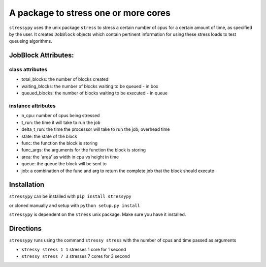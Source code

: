 A package to stress one or more cores
=====================================

``stressypy`` uses the unix package ``stress`` to stress a certain number of cpus for a certain amount
of time, as specified by the user. It creates ``JobBlock`` objects which contain pertinent information for using these
stress loads to test queueing algorithms.

JobBlock Attributes:
++++++++++++++++++++

class attributes
----------------
* total_blocks: the number of blocks created
* waiting_blocks: the number of blocks waiting to be queued - in box
* queued_blocks: the number of blocks waiting to be executed - in queue

instance attributes
-------------------
* n_cpu: number of cpus being stressed
* t_run: the time it will take to run the job
* delta_t_run: the time the processor will take to run the job; overhead time
* state: the state of the block
* func: the function the block is storing
* func_args: the arguments for the function the block is storing
* area: the 'area' as width in cpu vs height in time
* queue: the queue the block will be sent to
* job: a combination of the func and arg to return the complete job that the block should execute


Installation
++++++++++++

``stressypy`` can be installed with ``pip install stressypy``

or cloned manually and setup with ``python setup.py install``

``stressypy`` is dependent on the ``stress`` unix package. Make sure you have it installed.

+------------------------+-------------------------------------------+
| Unix Distro            | Command                                   |
+========================+===========================================+
| Debian                 | `sudo apt-get install stress`          |
+------------------------+-------------------------------------------+
| Arch Linux             | `pacman -S stress`                     |
+------------------------+-------------------------------------------+


Directions
++++++++++

``stressypy`` runs using the command ``stressy stress`` with the number of cpus and time passed as arguments

* ``stressy stress 1 1`` stresses 1 core for 1 second
* ``stressy stress 7 3`` stresses 7 cores for 3 second
